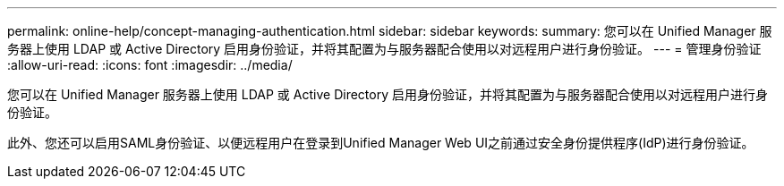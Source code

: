 ---
permalink: online-help/concept-managing-authentication.html 
sidebar: sidebar 
keywords:  
summary: 您可以在 Unified Manager 服务器上使用 LDAP 或 Active Directory 启用身份验证，并将其配置为与服务器配合使用以对远程用户进行身份验证。 
---
= 管理身份验证
:allow-uri-read: 
:icons: font
:imagesdir: ../media/


[role="lead"]
您可以在 Unified Manager 服务器上使用 LDAP 或 Active Directory 启用身份验证，并将其配置为与服务器配合使用以对远程用户进行身份验证。

此外、您还可以启用SAML身份验证、以便远程用户在登录到Unified Manager Web UI之前通过安全身份提供程序(IdP)进行身份验证。
